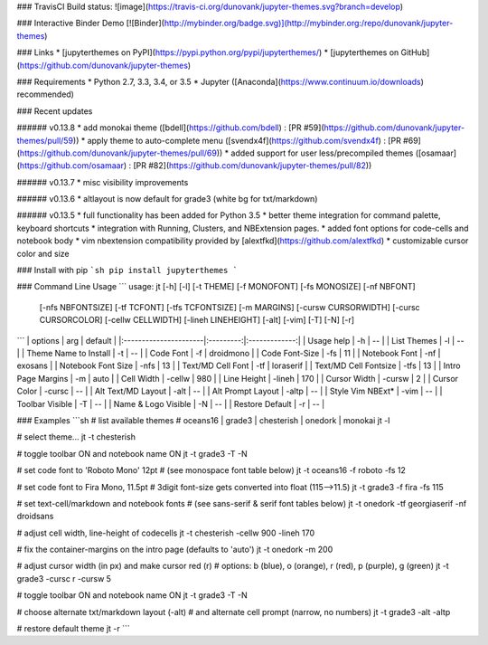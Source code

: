 ### TravisCI Build status:
![image](https://travis-ci.org/dunovank/jupyter-themes.svg?branch=develop)

### Interactive Binder Demo
[![Binder](http://mybinder.org/badge.svg)](http://mybinder.org:/repo/dunovank/jupyter-themes)

### Links
* [jupyterthemes on PyPI](https://pypi.python.org/pypi/jupyterthemes/)
* [jupyterthemes on GitHub](https://github.com/dunovank/jupyter-themes)

### Requirements
* Python 2.7, 3.3, 3.4, or 3.5
* Jupyter ([Anaconda](https://www.continuum.io/downloads) recommended)

### Recent updates

###### v0.13.8
* add monokai theme ([bdell](https://github.com/bdell) : [PR #59](https://github.com/dunovank/jupyter-themes/pull/59))
* apply theme to auto-complete menu ([svendx4f](https://github.com/svendx4f) : [PR #69](https://github.com/dunovank/jupyter-themes/pull/69))
* added support for user less/precompiled themes ([osamaar](https://github.com/osamaar) : [PR #82](https://github.com/dunovank/jupyter-themes/pull/82))

###### v0.13.7
* misc visibility improvements

###### v0.13.6
* altlayout is now default for grade3 (white bg for txt/markdown)

###### v0.13.5
* full functionality has been added for Python 3.5
* better theme integration for command palette, keyboard shortcuts
* integration with Running, Clusters, and NBExtension pages.
* added font options for code-cells and notebook body
* vim nbextension compatibility provided by [alextfkd](https://github.com/alextfkd)
* customizable cursor color and size

### Install with pip
```sh
pip install jupyterthemes
```

### Command Line Usage
```
usage: jt [-h] [-l] [-t THEME] [-f MONOFONT] [-fs MONOSIZE] [-nf NBFONT]
          [-nfs NBFONTSIZE] [-tf TCFONT] [-tfs TCFONTSIZE] [-m MARGINS]
          [-cursw CURSORWIDTH] [-cursc CURSORCOLOR] [-cellw CELLWIDTH]
          [-lineh LINEHEIGHT] [-alt] [-vim] [-T] [-N] [-r]
```
|        options        |   arg     |     default   |
|:----------------------|:---------:|:-------------:|
| Usage help            |  -h       |      --       |
| List Themes           |  -l       |      --       |
| Theme Name to Install |  -t       |      --       |
| Code Font             |  -f       |   droidmono   |
| Code Font-Size        |  -fs      |      11       |
| Notebook Font         |  -nf      |    exosans    |
| Notebook Font Size    |  -nfs     |      13       |
| Text/MD Cell Font     |  -tf      |   loraserif   |
| Text/MD Cell Fontsize |  -tfs     |      13       |
| Intro Page Margins    |  -m       |     auto      |
| Cell Width            |  -cellw   |      980      |
| Line Height           |  -lineh   |      170      |
| Cursor Width          |  -cursw   |       2       |
| Cursor Color          |  -cursc   |      --       |
| Alt Text/MD Layout    |  -alt     |      --       |
| Alt Prompt Layout     |  -altp    |      --       |
| Style Vim NBExt*      |  -vim     |      --       |
| Toolbar Visible       |  -T       |      --       |
| Name & Logo Visible   |  -N       |      --       |
| Restore Default       |  -r       |      --       |

### Examples
```sh
# list available themes
# oceans16 | grade3 | chesterish | onedork | monokai
jt -l

# select theme...
jt -t chesterish

# toggle toolbar ON and notebook name ON
jt -t grade3 -T -N

# set code font to 'Roboto Mono' 12pt
# (see monospace font table below)
jt -t oceans16 -f roboto -fs 12

# set code font to Fira Mono, 11.5pt
# 3digit font-size gets converted into float (115-->11.5)
jt -t grade3 -f fira -fs 115

# set text-cell/markdown and notebook fonts
# (see sans-serif & serif font tables below)
jt -t onedork -tf georgiaserif -nf droidsans

# adjust cell width, line-height of codecells
jt -t chesterish -cellw 900 -lineh 170

# fix the container-margins on the intro page (defaults to 'auto')
jt -t onedork -m 200

# adjust cursor width (in px) and make cursor red (r)
# options: b (blue), o (orange), r (red), p (purple), g (green)
jt -t grade3 -cursc r -cursw 5

# toggle toolbar ON and notebook name ON
jt -t grade3 -T -N

# choose alternate txt/markdown layout (-alt)
# and alternate cell prompt (narrow, no numbers)
jt -t grade3 -alt -altp

# restore default theme
jt -r
```



